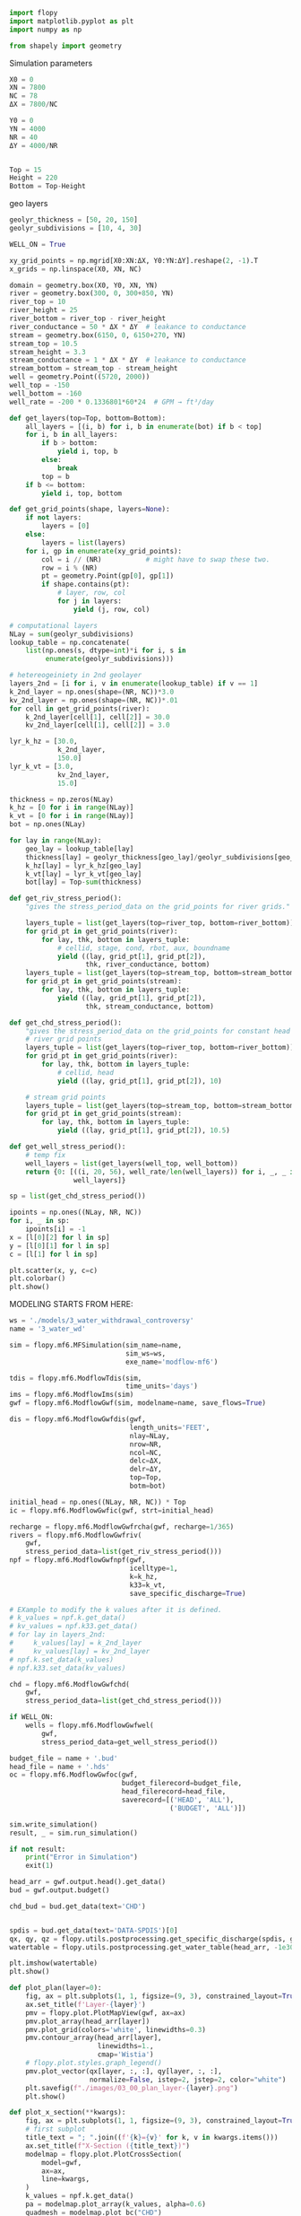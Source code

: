 
#+BEGIN_SRC python :results none
import flopy
import matplotlib.pyplot as plt
import numpy as np

from shapely import geometry
#+END_SRC


Simulation parameters
#+BEGIN_SRC python :results none
X0 = 0
XN = 7800
NC = 78
ΔX = 7800/NC

Y0 = 0
YN = 4000
NR = 40
ΔY = 4000/NR


Top = 15
Height = 220
Bottom = Top-Height
#+END_SRC


geo layers
#+BEGIN_SRC python :results none
geolyr_thickness = [50, 20, 150]
geolyr_subdivisions = [10, 4, 30]
#+END_SRC


#+BEGIN_SRC python :results none
WELL_ON = True
#+END_SRC


#+BEGIN_SRC python :results none
xy_grid_points = np.mgrid[X0:XN:ΔX, Y0:YN:ΔY].reshape(2, -1).T
x_grids = np.linspace(X0, XN, NC)
#+END_SRC



#+BEGIN_SRC python :results none
domain = geometry.box(X0, Y0, XN, YN)
river = geometry.box(300, 0, 300+850, YN)
river_top = 10
river_height = 25
river_bottom = river_top - river_height
river_conductance = 50 * ΔX * ΔY  # leakance to conductance
stream = geometry.box(6150, 0, 6150+270, YN)
stream_top = 10.5
stream_height = 3.3
stream_conductance = 1 * ΔX * ΔY  # leakance to conductance
stream_bottom = stream_top - stream_height
well = geometry.Point((5720, 2000))
well_top = -150
well_bottom = -160
well_rate = -200 * 0.1336801*60*24  # GPM → ft³/day
#+END_SRC


#+BEGIN_SRC python :results none
def get_layers(top=Top, bottom=Bottom):
    all_layers = [(i, b) for i, b in enumerate(bot) if b < top]
    for i, b in all_layers:
        if b > bottom:
            yield i, top, b
        else:
            break
        top = b
    if b <= bottom:
        yield i, top, bottom
#+END_SRC


#+BEGIN_SRC python :results none
def get_grid_points(shape, layers=None):
    if not layers:
        layers = [0]
    else:
        layers = list(layers)
    for i, gp in enumerate(xy_grid_points):
        col = i // (NR)           # might have to swap these two.
        row = i % (NR)
        pt = geometry.Point(gp[0], gp[1])
        if shape.contains(pt):
            # layer, row, col
            for j in layers:
                yield (j, row, col)
#+END_SRC


#+BEGIN_SRC python :results none
# computational layers
NLay = sum(geolyr_subdivisions)
lookup_table = np.concatenate(
    list(np.ones(s, dtype=int)*i for i, s in
         enumerate(geolyr_subdivisions)))
#+END_SRC

#+BEGIN_SRC python :results none
# hetereogeiniety in 2nd geolayer
layers_2nd = [i for i, v in enumerate(lookup_table) if v == 1]
k_2nd_layer = np.ones(shape=(NR, NC))*3.0
kv_2nd_layer = np.ones(shape=(NR, NC))*.01
for cell in get_grid_points(river):
    k_2nd_layer[cell[1], cell[2]] = 30.0
    kv_2nd_layer[cell[1], cell[2]] = 3.0
#+END_SRC


#+BEGIN_SRC python :results none
lyr_k_hz = [30.0,
            k_2nd_layer,
            150.0]
lyr_k_vt = [3.0,
            kv_2nd_layer,
            15.0]
#+END_SRC

#+BEGIN_SRC python :results none
thickness = np.zeros(NLay)
k_hz = [0 for i in range(NLay)]
k_vt = [0 for i in range(NLay)]
bot = np.ones(NLay)
#+END_SRC


#+BEGIN_SRC python :results none
for lay in range(NLay):
    geo_lay = lookup_table[lay]
    thickness[lay] = geolyr_thickness[geo_lay]/geolyr_subdivisions[geo_lay]
    k_hz[lay] = lyr_k_hz[geo_lay]
    k_vt[lay] = lyr_k_vt[geo_lay]
    bot[lay] = Top-sum(thickness)
#+END_SRC


#+BEGIN_SRC python :results none
def get_riv_stress_period():
    "gives the stress_period_data on the grid_points for river grids."

    layers_tuple = list(get_layers(top=river_top, bottom=river_bottom))
    for grid_pt in get_grid_points(river):
        for lay, thk, bottom in layers_tuple:
            # cellid, stage, cond, rbot, aux, boundname
            yield ((lay, grid_pt[1], grid_pt[2]),
                   thk, river_conductance, bottom)
    layers_tuple = list(get_layers(top=stream_top, bottom=stream_bottom))
    for grid_pt in get_grid_points(stream):
        for lay, thk, bottom in layers_tuple:
            yield ((lay, grid_pt[1], grid_pt[2]),
                   thk, stream_conductance, bottom)
#+END_SRC


#+BEGIN_SRC python :results none
def get_chd_stress_period():
    "gives the stress_period_data on the grid_points for constant head points."
    # river grid points
    layers_tuple = list(get_layers(top=river_top, bottom=river_bottom))
    for grid_pt in get_grid_points(river):
        for lay, thk, bottom in layers_tuple:
            # cellid, head
            yield ((lay, grid_pt[1], grid_pt[2]), 10)

    # stream grid points
    layers_tuple = list(get_layers(top=stream_top, bottom=stream_bottom))
    for grid_pt in get_grid_points(stream):
        for lay, thk, bottom in layers_tuple:
            yield ((lay, grid_pt[1], grid_pt[2]), 10.5)
#+END_SRC


#+BEGIN_SRC python :results none
def get_well_stress_period():
    # temp fix
    well_layers = list(get_layers(well_top, well_bottom))
    return {0: [((i, 20, 56), well_rate/len(well_layers)) for i, _, _ in
                well_layers]}
#+END_SRC


#+BEGIN_SRC python :results none
sp = list(get_chd_stress_period())

ipoints = np.ones((NLay, NR, NC))
for i, _ in sp:
    ipoints[i] = -1
x = [l[0][2] for l in sp]
y = [l[0][1] for l in sp]
c = [l[1] for l in sp]
#+END_SRC


#+BEGIN_SRC python :results none
plt.scatter(x, y, c=c)
plt.colorbar()
plt.show()
#+END_SRC


MODELING STARTS FROM HERE:
#+BEGIN_SRC python :results none
ws = './models/3_water_withdrawal_controversy'
name = '3_water_wd'

sim = flopy.mf6.MFSimulation(sim_name=name,
                             sim_ws=ws,
                             exe_name='modflow-mf6')
#+END_SRC

#+BEGIN_SRC python :results none
tdis = flopy.mf6.ModflowTdis(sim,
                             time_units='days')
ims = flopy.mf6.ModflowIms(sim)
gwf = flopy.mf6.ModflowGwf(sim, modelname=name, save_flows=True)
#+END_SRC

#+BEGIN_SRC python :results none
dis = flopy.mf6.ModflowGwfdis(gwf,
                              length_units='FEET',
                              nlay=NLay,
                              nrow=NR,
                              ncol=NC,
                              delc=ΔX,
                              delr=ΔY,
                              top=Top,
                              botm=bot)
#+END_SRC

#+BEGIN_SRC python :results none
initial_head = np.ones((NLay, NR, NC)) * Top
ic = flopy.mf6.ModflowGwfic(gwf, strt=initial_head)
#+END_SRC

#+BEGIN_SRC python :results none
recharge = flopy.mf6.ModflowGwfrcha(gwf, recharge=1/365)
rivers = flopy.mf6.ModflowGwfriv(
    gwf,
    stress_period_data=list(get_riv_stress_period()))
npf = flopy.mf6.ModflowGwfnpf(gwf,
                              icelltype=1,
                              k=k_hz,
                              k33=k_vt,
                              save_specific_discharge=True)
#+END_SRC

#+BEGIN_SRC python :results none
# EXample to modify the k values after it is defined.
# k_values = npf.k.get_data()
# kv_values = npf.k33.get_data()
# for lay in layers_2nd:
#     k_values[lay] = k_2nd_layer
#     kv_values[lay] = kv_2nd_layer
# npf.k.set_data(k_values)
# npf.k33.set_data(kv_values)
#+END_SRC

#+BEGIN_SRC python :results none
chd = flopy.mf6.ModflowGwfchd(
    gwf,
    stress_period_data=list(get_chd_stress_period()))
#+END_SRC

#+BEGIN_SRC python :results none
if WELL_ON:
    wells = flopy.mf6.ModflowGwfwel(
        gwf,
        stress_period_data=get_well_stress_period())
#+END_SRC

#+BEGIN_SRC python :results none
budget_file = name + '.bud'
head_file = name + '.hds'
oc = flopy.mf6.ModflowGwfoc(gwf,
                            budget_filerecord=budget_file,
                            head_filerecord=head_file,
                            saverecord=[('HEAD', 'ALL'),
                                        ('BUDGET', 'ALL')])
#+END_SRC


#+BEGIN_SRC python :results none
sim.write_simulation()
result, _ = sim.run_simulation()

if not result:
    print("Error in Simulation")
    exit(1)
#+END_SRC

#+BEGIN_SRC python :results none
head_arr = gwf.output.head().get_data()
bud = gwf.output.budget()

chd_bud = bud.get_data(text='CHD')


spdis = bud.get_data(text='DATA-SPDIS')[0]
qx, qy, qz = flopy.utils.postprocessing.get_specific_discharge(spdis, gwf)
watertable = flopy.utils.postprocessing.get_water_table(head_arr, -1e30)
#+END_SRC

#+BEGIN_SRC python :results none
plt.imshow(watertable)
plt.show()
#+END_SRC


#+BEGIN_SRC python :results none
def plot_plan(layer=0):
    fig, ax = plt.subplots(1, 1, figsize=(9, 3), constrained_layout=True)
    ax.set_title(f'Layer-{layer}')
    pmv = flopy.plot.PlotMapView(gwf, ax=ax)
    pmv.plot_array(head_arr[layer])
    pmv.plot_grid(colors='white', linewidths=0.3)
    pmv.contour_array(head_arr[layer],
                      linewidths=1.,
                      cmap='Wistia')
    # flopy.plot.styles.graph_legend()
    pmv.plot_vector(qx[layer, :, :], qy[layer, :, :],
                    normalize=False, istep=2, jstep=2, color="white")
    plt.savefig(f"./images/03_00_plan_layer-{layer}.png")
    plt.show()
#+END_SRC


#+BEGIN_SRC python :results none
def plot_x_section(**kwargs):
    fig, ax = plt.subplots(1, 1, figsize=(9, 3), constrained_layout=True)
    # first subplot
    title_text = "; ".join((f'{k}={v}' for k, v in kwargs.items()))
    ax.set_title(f"X-Section ({title_text})")
    modelmap = flopy.plot.PlotCrossSection(
        model=gwf,
        ax=ax,
        line=kwargs,
    )
    k_values = npf.k.get_data()
    pa = modelmap.plot_array(k_values, alpha=0.6)
    quadmesh = modelmap.plot_bc("CHD")
    linecollection = modelmap.plot_grid(lw=0.2, color="white")
    minor_contours = modelmap.contour_array(
        head_arr,
        levels=np.arange(0, 25, .2),
        linewidths=0.4,
        colors='black'
    )
    contours = modelmap.contour_array(
        head_arr,
        head=head_arr,
        levels=np.arange(0, 25, 1),
        linewidths=0.8,
        colors='black'
    )
    ax.clabel(contours, fmt="%.0f")
    pv = modelmap.plot_vector(qx, qy, qz,
                              headwidth=3, headlength=4, width=2e-3,
                              pivot='mid', minshaft=2, hstep=4,
                              scale=3,
                              color='blue')
    # plt.colorbar(pa, shrink=0.5, ax=ax)
    filename = "_".join((f'{k}-{v}' for k, v in kwargs.items()))
    plt.savefig(f"./images/03_01_{filename}.png")
    plt.show()
#+END_SRC


#+BEGIN_SRC python :results none
plot_plan(layer=geolyr_subdivisions[0]-1)
#+END_SRC

#+BEGIN_SRC python :results none
plot_plan(layer=geolyr_subdivisions[1]-1)
#+END_SRC

#+BEGIN_SRC python :results none
lyr_index = sum(map(lambda b: b > well_bottom, bot))
plot_plan(layer=lyr_index)
#+END_SRC

#+BEGIN_SRC python :results none
plot_x_section(row=20)
#+END_SRC

#+BEGIN_SRC python :results none
plot_x_section(column=60)
#+END_SRC

** Zone Budge and effect of Well

Now let's define zone for trout stream, will use top 2 layers.

Here ZONE_2 will be the trout stream and everything else will be ZONE_1.
#+begin_src python
zones = np.ones((NLay, NR, NC), dtype=int)
for p in get_grid_points(stream, layers=[0, 1]):
    zones[p] = 2
#+end_src

we can make a zonebudget model from the previous modflow model.
#+begin_src python
bm = gwf.output.zonebudget(zones)

bm.change_model_name(name)
bm.change_model_ws(ws)
#+end_src

There seems to be a bug in write input method for budget model as I had to edit the output zbnam file to add grb file manually. So only run exisiting model files, don't write it unless you change the zone arr, in that case write it and manually add grb file again.

#+begin_src python
# bm.write_input()
bm.run_model(exe_name='modflow-zbud6')
#+end_src

The .zbnam file must have following contents:
#+begin_src text
BEGIN ZONEBUDGET
  ZON   3_water_wd.zon
  BUD   3_water_wd.bud
  GRB   3_water_wd.dis.grb
END ZONEBUDGET
#+end_src


With that we can get the water budget.
#+begin_src python
bm.get_budget()
#+end_src

Without well:
29121.5759986 ft³/day = 0.33705527776157407 cfs

With well:
 20695.35801522 ft³/day = 0.2395296066576389 cfs

Difference 0.337 - 0.240 = 0.0975  ft³/sec

Hence the overall reduction is less than the 5% of the index flow.

Also if we also look at the reduction in the recharge to the river, we can sum both of them we get:
\(5.329 \times 10^{4} - 2.459 \times 10^{4} + 2.912 \times 10^{4} - 2.070 \times 10^{4} = 37124.77086423 ft³/day\)

OR 192.86 GPM

Which is close to our well_rate = -38499.8688 ft³/day (-200 GPM).
